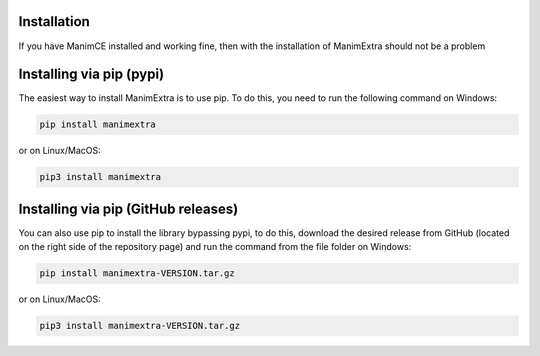 Installation
============

If you have ManimCE installed and working fine, then with the installation of
ManimExtra should not be a problem

Installing via pip (pypi)
============

The easiest way to install ManimExtra is to use pip. To do this,
you need to run the following command on Windows:

.. code-block:: bash

    pip install manimextra

or on Linux/MacOS:

.. code-block:: bash

    pip3 install manimextra

Installing via pip (GitHub releases)
============

You can also use pip to install the library bypassing pypi,
to do this, download the desired release from GitHub
(located on the right side of the repository page)
and run the command from the file folder on Windows:

.. code-block:: bash

    pip install manimextra-VERSION.tar.gz

or on Linux/MacOS:

.. code-block:: bash

    pip3 install manimextra-VERSION.tar.gz


